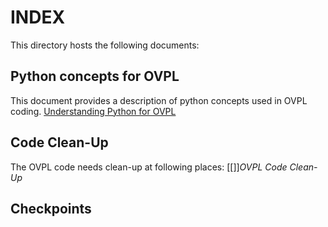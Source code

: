 * INDEX

This directory hosts the following documents:

** Python concepts for OVPL
This document provides a description of python concepts used in OVPL coding.
[[https://github.com/prakashbh/checkpointing/blob/master/understanding-python-for-ovpl.org][Understanding Python for OVPL]]

** Code Clean-Up
The OVPL code needs clean-up at following places: [[]][[OVPL Code Clean-Up]]

** Checkpoints

